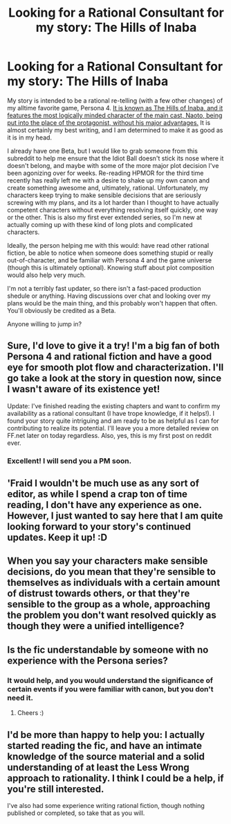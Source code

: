 #+TITLE: Looking for a Rational Consultant for my story: The Hills of Inaba

* Looking for a Rational Consultant for my story: The Hills of Inaba
:PROPERTIES:
:Author: XxChronOblivionxX
:Score: 10
:DateUnix: 1425717190.0
:DateShort: 2015-Mar-07
:END:
My story is intended to be a rational re-telling (with a few other changes) of my alltime favorite game, Persona 4. [[https://www.fanfiction.net/s/10286391/1/The-Hills-of-Inaba][It is known as The Hills of Inaba, and it features the most logically minded character of the main cast, Naoto, being put into the place of the protagonist, without his major advantages.]] It is almost certainly my best writing, and I am determined to make it as good as it is in my head.

I already have one Beta, but I would like to grab someone from this subreddit to help me ensure that the Idiot Ball doesn't stick its nose where it doesn't belong, and maybe with some of the more major plot decision I've been agonizing over for weeks. Re-reading HPMOR for the third time recently has really left me with a desire to shake up my own canon and create something awesome and, ultimately, rational. Unfortunately, my characters keep trying to make sensible decisions that are seriously screwing with my plans, and its a lot harder than I thought to have actually competent characters without everything resolving itself quickly, one way or the other. This is also my first ever extended series, so I'm new at actually coming up with these kind of long plots and complicated characters.

Ideally, the person helping me with this would: have read other rational fiction, be able to notice when someone does something stupid or really out-of-character, and be familiar with Persona 4 and the game universe (though this is ultimately optional). Knowing stuff about plot composition would also help very much.

I'm not a terribly fast updater, so there isn't a fast-paced production shedule or anything. Having discussions over chat and looking over my plans would be the main thing, and this probably won't happen that often. You'll obviously be credited as a Beta.

Anyone willing to jump in?


** Sure, I'd love to give it a try! I'm a big fan of both Persona 4 and rational fiction and have a good eye for smooth plot flow and characterization. I'll go take a look at the story in question now, since I wasn't aware of its existence yet!

Update: I've finished reading the existing chapters and want to confirm my availability as a rational consultant (I have trope knowledge, if it helps!). I found your story quite intriguing and am ready to be as helpful as I can for contributing to realize its potential. I'll leave you a more detailed review on FF.net later on today regardless. Also, yes, this is my first post on reddit ever.
:PROPERTIES:
:Author: musicalferdy
:Score: 7
:DateUnix: 1425722617.0
:DateShort: 2015-Mar-07
:END:

*** Excellent! I will send you a PM soon.
:PROPERTIES:
:Author: XxChronOblivionxX
:Score: 1
:DateUnix: 1425788345.0
:DateShort: 2015-Mar-08
:END:


** 'Fraid I wouldn't be much use as any sort of editor, as while I spend a crap ton of time reading, I don't have any experience as one. However, I just wanted to say here that I am quite looking forward to your story's continued updates. Keep it up! :D
:PROPERTIES:
:Author: Cariyaga
:Score: 3
:DateUnix: 1425728310.0
:DateShort: 2015-Mar-07
:END:


** When you say your characters make sensible decisions, do you mean that they're sensible to themselves as individuals with a certain amount of distrust towards others, or that they're sensible to the group as a whole, approaching the problem you don't want resolved quickly as though they were a unified intelligence?
:PROPERTIES:
:Author: Transfuturist
:Score: 1
:DateUnix: 1425754674.0
:DateShort: 2015-Mar-07
:END:


** Is the fic understandable by someone with no experience with the Persona series?
:PROPERTIES:
:Author: AlmightyWibble
:Score: 1
:DateUnix: 1425778433.0
:DateShort: 2015-Mar-08
:END:

*** It would help, and you would understand the significance of certain events if you were familiar with canon, but you don't need it.
:PROPERTIES:
:Author: XxChronOblivionxX
:Score: 1
:DateUnix: 1425789988.0
:DateShort: 2015-Mar-08
:END:

**** Cheers :)
:PROPERTIES:
:Author: AlmightyWibble
:Score: 1
:DateUnix: 1425815762.0
:DateShort: 2015-Mar-08
:END:


** I'd be more than happy to help you: I actually started reading the fic, and have an intimate knowledge of the source material and a solid understanding of at least the Less Wrong approach to rationality. I think I could be a help, if you're still interested.

I've also had some experience writing rational fiction, though nothing published or completed, so take that as you will.
:PROPERTIES:
:Author: ahornypoptart
:Score: 1
:DateUnix: 1425925817.0
:DateShort: 2015-Mar-09
:END:
